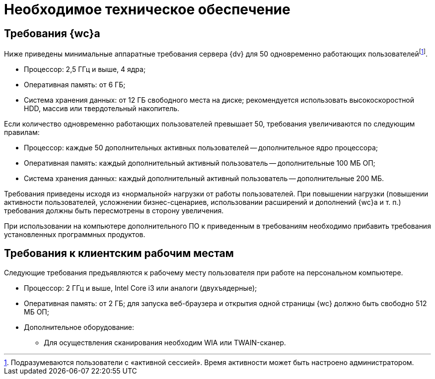 = Необходимое техническое обеспечение

== Требования {wc}а

Ниже приведены минимальные аппаратные требования сервера {dv} для 50 одновременно работающих пользователейfootnote:[Подразумеваются пользователи с «активной сессией». Время активности может быть настроено администратором.].

* Процессор: 2,5 ГГц и выше, 4 ядра;
* Оперативная память: от 6 ГБ;
* Система хранения данных: от 12 ГБ свободного места на диске; рекомендуется использовать высокоскоростной HDD, массив или твердотельный накопитель.

Если количество одновременно работающих пользователей превышает 50, требования увеличиваются по следующим правилам:

* Процессор: каждые 50 дополнительных активных пользователей -- дополнительное ядро процессора;
* Оперативная память: каждый дополнительный активный пользователь -- дополнительные 100 МБ ОП;
* Система хранения данных: каждый дополнительный активный пользователь -- дополнительные 200 МБ.

Требования приведены исходя из «нормальной» нагрузки от работы пользователей. При повышении нагрузки (повышении активности пользователей, усложнении бизнес-сценариев, использовании расширений и дополнений {wc}а и т. п.) требования должны быть пересмотрены в сторону увеличения.

При использовании на компьютере дополнительного ПО к приведенным в требованиям необходимо прибавить требования установленных программных продуктов.

== Требования к клиентским рабочим местам

Следующие требования предъявляются к рабочему месту пользователя при работе на персональном компьютере.

* Процессор: 2 ГГц и выше, Intel Core i3 или аналоги (двухъядерные);
* Оперативная память: от 2 ГБ; для запуска веб-браузера и открытия одной страницы {wc} должно быть свободно 512 МБ ОП;
* Дополнительное оборудование:
** Для осуществления сканирования необходим WIA или TWAIN-сканер.
